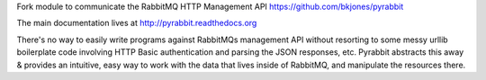 
Fork module to communicate the RabbitMQ HTTP Management API https://github.com/bkjones/pyrabbit

The main documentation lives at http://pyrabbit.readthedocs.org

There's no way to easily write programs against RabbitMQs management API
without resorting to some messy urllib boilerplate code involving HTTP
Basic authentication and parsing the JSON responses, etc. Pyrabbit
abstracts this away & provides an intuitive, easy way to work with the
data that lives inside of RabbitMQ, and manipulate the resources there.

